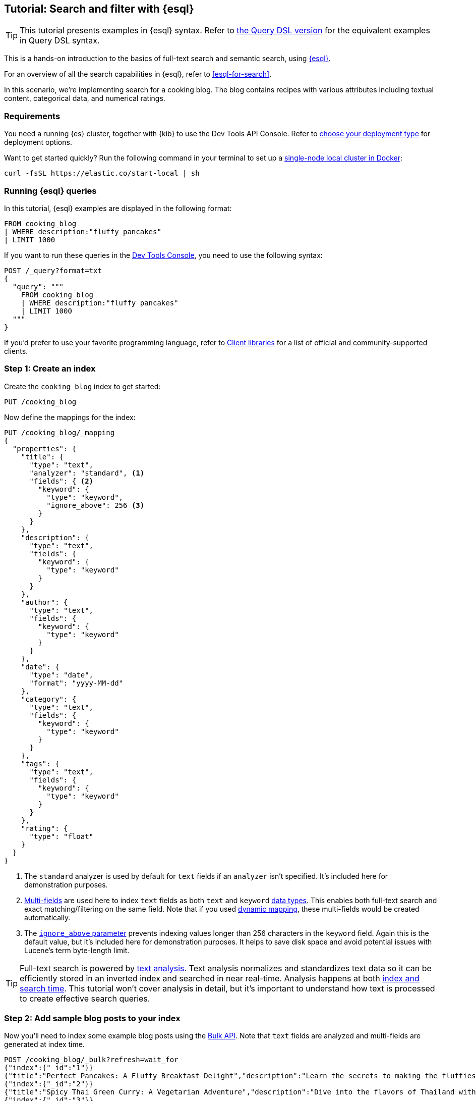 // ℹ️ 9.x version of this doc lives in docs-content repo 
// https://github.com/elastic/docs-content/blob/main/solutions/search/esql-search-tutorial.md

[[esql-search-tutorial]]
== Tutorial: Search and filter with {esql}

[TIP]
=====
This tutorial presents examples in {esql} syntax. Refer to <<full-text-filter-tutorial,the Query DSL version>> for the equivalent examples in Query DSL syntax.
=====

This is a hands-on introduction to the basics of full-text search and semantic search, using <<esql,{esql}>>.

For an overview of all the search capabilities in {esql}, refer to <<esql-for-search>>.

In this scenario, we're implementing search for a cooking blog. The blog contains recipes with various attributes including textual content, categorical data, and numerical ratings.

[discrete]
[[esql-search-tutorial-requirements]]
=== Requirements

You need a running {es} cluster, together with {kib} to use the Dev Tools API Console. Refer to <<elasticsearch-intro-deploy,choose your deployment type>> for deployment options.

Want to get started quickly? Run the following command in your terminal to set up a <<run-elasticsearch-locally,single-node local cluster in Docker>>:

[source,sh]
----
curl -fsSL https://elastic.co/start-local | sh
----
// NOTCONSOLE

[discrete]
[[esql-search-tutorial-running-esql-queries]]
=== Running {esql} queries

In this tutorial, {esql} examples are displayed in the following format:

[source,esql]
----
FROM cooking_blog
| WHERE description:"fluffy pancakes"
| LIMIT 1000
----

If you want to run these queries in the <<esql-kibana-console,Dev Tools Console>>, you need to use the following syntax:

[source,js]
----
POST /_query?format=txt
{
  "query": """
    FROM cooking_blog 
    | WHERE description:"fluffy pancakes"  
    | LIMIT 1000 
  """
}
----
// NOTCONSOLE

If you'd prefer to use your favorite programming language, refer to <<http-clients,Client libraries>> for a list of official and community-supported clients.

[discrete]
[[esql-search-tutorial-step-1-create-an-index]]
=== Step 1: Create an index

Create the `cooking_blog` index to get started:

[source,console]
----
PUT /cooking_blog
----
// TESTSETUP

Now define the mappings for the index:

[source,console]
----
PUT /cooking_blog/_mapping
{
  "properties": {
    "title": {
      "type": "text",
      "analyzer": "standard", <1>
      "fields": { <2>
        "keyword": {
          "type": "keyword",
          "ignore_above": 256 <3>
        }
      }
    },
    "description": {
      "type": "text",
      "fields": {
        "keyword": {
          "type": "keyword"
        }
      }
    },
    "author": {
      "type": "text",
      "fields": {
        "keyword": {
          "type": "keyword"
        }
      }
    },
    "date": {
      "type": "date",
      "format": "yyyy-MM-dd"
    },
    "category": {
      "type": "text",
      "fields": {
        "keyword": {
          "type": "keyword"
        }
      }
    },
    "tags": {
      "type": "text",
      "fields": {
        "keyword": {
          "type": "keyword"
        }
      }
    },
    "rating": {
      "type": "float"
    }
  }
}
----
// TEST

<1> The `standard` analyzer is used by default for `text` fields if an `analyzer` isn't specified. It's included here for demonstration purposes.
<2> <<multi-fields,Multi-fields>> are used here to index `text` fields as both `text` and `keyword` <<mapping-types,data types>>. This enables both full-text search and exact matching/filtering on the same field. Note that if you used <<dynamic-field-mapping,dynamic mapping>>, these multi-fields would be created automatically.
<3> The <<ignore-above,`ignore_above` parameter>> prevents indexing values longer than 256 characters in the `keyword` field. Again this is the default value, but it's included here for demonstration purposes. It helps to save disk space and avoid potential issues with Lucene's term byte-length limit.

[TIP]
=====
Full-text search is powered by <<analysis,text analysis>>. Text analysis normalizes and standardizes text data so it can be efficiently stored in an inverted index and searched in near real-time. Analysis happens at both <<analysis-index-search-time,index and search time>>. This tutorial won't cover analysis in detail, but it's important to understand how text is processed to create effective search queries.
=====

[discrete]
[[esql-search-tutorial-index-data]]
=== Step 2: Add sample blog posts to your index

Now you'll need to index some example blog posts using the https://www.elastic.co/docs/api/doc/elasticsearch/v8/operation/operation-indices-get-mapping[Bulk API]. Note that `text` fields are analyzed and multi-fields are generated at index time.

[source,console]
----
POST /cooking_blog/_bulk?refresh=wait_for
{"index":{"_id":"1"}}
{"title":"Perfect Pancakes: A Fluffy Breakfast Delight","description":"Learn the secrets to making the fluffiest pancakes, so amazing you won't believe your tastebuds. This recipe uses buttermilk and a special folding technique to create light, airy pancakes that are perfect for lazy Sunday mornings.","author":"Maria Rodriguez","date":"2023-05-01","category":"Breakfast","tags":["pancakes","breakfast","easy recipes"],"rating":4.8}
{"index":{"_id":"2"}}
{"title":"Spicy Thai Green Curry: A Vegetarian Adventure","description":"Dive into the flavors of Thailand with this vibrant green curry. Packed with vegetables and aromatic herbs, this dish is both healthy and satisfying. Don't worry about the heat - you can easily adjust the spice level to your liking.","author":"Liam Chen","date":"2023-05-05","category":"Main Course","tags":["thai","vegetarian","curry","spicy"],"rating":4.6}
{"index":{"_id":"3"}}
{"title":"Classic Beef Stroganoff: A Creamy Comfort Food","description":"Indulge in this rich and creamy beef stroganoff. Tender strips of beef in a savory mushroom sauce, served over a bed of egg noodles. It's the ultimate comfort food for chilly evenings.","author":"Emma Watson","date":"2023-05-10","category":"Main Course","tags":["beef","pasta","comfort food"],"rating":4.7}
{"index":{"_id":"4"}}
{"title":"Vegan Chocolate Avocado Mousse","description":"Discover the magic of avocado in this rich, vegan chocolate mousse. Creamy, indulgent, and secretly healthy, it's the perfect guilt-free dessert for chocolate lovers.","author":"Alex Green","date":"2023-05-15","category":"Dessert","tags":["vegan","chocolate","avocado","healthy dessert"],"rating":4.5}
{"index":{"_id":"5"}}
{"title":"Crispy Oven-Fried Chicken","description":"Get that perfect crunch without the deep fryer! This oven-fried chicken recipe delivers crispy, juicy results every time. A healthier take on the classic comfort food.","author":"Maria Rodriguez","date":"2023-05-20","category":"Main Course","tags":["chicken","oven-fried","healthy"],"rating":4.9}
----

[[step-3-basic-search-operations]]
[discrete]
=== Step 3: Basic search operations

Full-text search involves executing text-based queries across one or more document fields. In this section, we start with simple text matching and build up to understanding how search results are ranked.

{esql} provides multiple functions for full-text search, including `MATCH`, `MATCH_PHRASE`, and `QSTR`. For basic text matching, you can use either:

1. Full <<esql-match,match function>> syntax: `match(field, "search terms")`
2. Compact syntax using the <<esql-search-operators,match operator `:`>>: `field:"search terms"`

Both are equivalent for basic matching and can be used interchangeably. The compact syntax is more concise, while the function syntax allows for more configuration options. We use the compact syntax in most examples for brevity.

Refer to the <<esql-match,match function>> reference docs for advanced parameters available with the function syntax.

[discrete]
[[esql-search-tutorial-make-first-search]]
==== Make your first search query

Let's start with the simplest possible search - looking for documents that contain specific words:

[source,esql]
----
FROM cooking_blog
| WHERE description:"fluffy pancakes"
| LIMIT 1000
----

This query searches the `description` field for documents containing either "fluffy" OR "pancakes" (or both). By default, {esql} uses OR logic between search terms, so it matches documents that contain any of the specified words.

[discrete]
[[esql-search-tutorial-control-result-fields]]
==== Control which fields appear in results

You can specify exactly which fields to include in your results using the `KEEP` command:

[source,esql]
----
FROM cooking_blog
| WHERE description:"fluffy pancakes"
| KEEP title, description, rating
| LIMIT 1000
----

This helps reduce the amount of data returned and focuses on the information you need.

[discrete]
[[esql-search-tutorial-relevance-scoring-basics]]
==== Understand relevance scoring

Search results can be ranked by how well they match your query. To calculate and use relevance scores, you need to explicitly request the `_score` metadata:

[source,esql]
----
FROM cooking_blog METADATA _score
| WHERE description:"fluffy pancakes"
| KEEP title, description, _score
| SORT _score DESC
| LIMIT 1000
----

Notice two important things:
1. `METADATA _score` tells {esql} to include relevance scores in the results
2. `SORT _score DESC` orders results by relevance (highest scores first)

If you don't include `METADATA _score` in your query, you won't see relevance scores in your results. This means you won't be able to sort by relevance or filter based on relevance scores.

Without explicit sorting, results aren't ordered by relevance even when scores are calculated. If you want the most relevant results first, you must sort by `_score`, by explicitly using `SORT _score DESC` or `SORT _score ASC`.

[TIP]
=====
When you include `METADATA _score`, search functions included in `WHERE` conditions contribute to the relevance score. Filtering operations (like range conditions and exact matches) don't affect the score.
=====

[discrete]
[[esql-search-tutorial-exact-matches-basics]]
==== Find exact matches

Sometimes you need exact matches rather than full-text search. Use the `.keyword` field for case-sensitive exact matching:

[source,esql]
----
FROM cooking_blog
| WHERE category.keyword == "Breakfast"  # Exact match (case-sensitive)
| KEEP title, category, rating
| SORT rating DESC
| LIMIT 1000
----

This is fundamentally different from full-text search - it's a binary yes/no filter that doesn't affect relevance scoring.

[discrete]
[[step-4-search-precision-control]]
=== Step 4: Search precision control

Now that you understand basic searching, let's explore how to control the precision of your text matches.

[discrete]
[[esql-search-tutorial-require-all-terms]]
==== Require all search terms (AND logic)

By default, searches with match use OR logic between terms. To require ALL terms to match, use the function syntax with the `operator` parameter to specify AND logic:

[source,esql]
----
FROM cooking_blog
| WHERE match(description, "fluffy pancakes", {"operator": "AND"})
| LIMIT 1000
----

This stricter search returns *zero hits* on our sample data, as no document contains both "fluffy" and "pancakes" in the description.

[NOTE]
=====
The `MATCH` function with AND logic doesn't require terms to be adjacent or in order. It only requires that all terms appear somewhere in the field. Use `MATCH_PHRASE` to search for exact phrases.
=====

[discrete]
[[esql-search-tutorial-minimum-terms]]
==== Set a minimum number of terms to match

Sometimes requiring all terms is too strict, but the default OR behavior is too lenient. You can specify a minimum number of terms that must match:

[source,esql]
----
FROM cooking_blog
| WHERE match(title, "fluffy pancakes breakfast", {"minimum_should_match": 2})
| LIMIT 1000
----

This query searches the title field to match at least 2 of the 3 terms: "fluffy", "pancakes", or "breakfast".

[discrete]
[[esql-search-tutorial-match-phrase]]
==== Search for exact phrases

When you need to find documents containing an exact sequence of words, use the `MATCH_PHRASE` function:

[source,esql]
----
FROM cooking_blog
| WHERE MATCH_PHRASE(description, "rich and creamy")
| KEEP title, description
| LIMIT 1000
----

This query only matches documents where the words "rich and creamy" appear exactly in that order in the description field.

[discrete]
[[esql-search-tutorial-semantic-search]]
=== Step 5: Semantic search and hybrid search

[discrete]
[[esql-search-tutorial-index-semantic-content]]
==== Index semantic content

{es} allows you to semantically search for documents based on the meaning of the text, rather than just the presence of specific keywords. This is useful when you want to find documents that are conceptually similar to a given query, even if they don't contain the exact search terms.

ES|QL supports semantic search when your mappings include fields of the <<semantic-text,`semantic_text`>> type. This example mapping update adds a new field called `semantic_description` with the type `semantic_text`:

[source,console]
----
PUT /cooking_blog/_mapping
{
  "properties": {
    "semantic_description": {
      "type": "semantic_text"
    }
  }
}
----

Next, index a document with content into the new field:

[source,console]
----
POST /cooking_blog/_doc
{
  "title": "Mediterranean Quinoa Bowl",
  "semantic_description": "A protein-rich bowl with quinoa, chickpeas, fresh vegetables, and herbs. This nutritious Mediterranean-inspired dish is easy to prepare and perfect for a quick, healthy dinner.",
  "author": "Jamie Oliver",
  "date": "2023-06-01",
  "category": "Main Course",
  "tags": ["vegetarian", "healthy", "mediterranean", "quinoa"],
  "rating": 4.7
}
----
// TEST[skip:uses ML]

[discrete]
[[esql-search-tutorial-perform-semantic-search]]
==== Perform semantic search

Once the document has been processed by the underlying model running on the inference endpoint, you can perform semantic searches. Here's an example natural language query against the `semantic_description` field:

[source,esql]
----
FROM cooking_blog
| WHERE semantic_description:"What are some easy to prepare but nutritious plant-based meals?"
| LIMIT 5 
----

[TIP]
=====
Follow this <<semantic-search-semantic-text,tutorial>> if you'd like to test out the semantic search workflow against a large dataset.
=====

[discrete]
[[esql-search-tutorial-perform-hybrid-search]]
==== Perform hybrid search

You can combine full-text and semantic queries. In this example we combine full-text and semantic search with custom weights:

[source,esql]
----
FROM cooking_blog METADATA _score
| WHERE match(semantic_description, "easy to prepare vegetarian meals", { "boost": 0.75 })
    OR match(tags, "vegetarian", { "boost": 0.25 })
| SORT _score DESC
| LIMIT 5
----

This query searches the `semantic_description` field for documents that are semantically similar to "easy to prepare vegetarian meals" with a higher weight, while also matching the `tags` field for "vegetarian" with a lower weight. The results are sorted by relevance score.

Learn how to combine these with complex criteria in <<step-8-complex-search-solutions>>.

[discrete]
[[step-6-advanced-search-features]]
=== Step 6: Advanced search features

Once you're comfortable with basic search precision, these advanced features give you powerful search capabilities.

[discrete]
[[esql-search-tutorial-query-string]]
==== Use query string for complex patterns

The `QSTR` function enables powerful search patterns using a compact query language. It's ideal for when you need wildcards, fuzzy matching, and boolean logic in a single expression:

[source,esql]
----
FROM cooking_blog
| WHERE QSTR(description, "fluffy AND pancak* OR (creamy -vegan)")
| KEEP title, description
| LIMIT 1000
----

Query string syntax lets you:
- Use boolean operators: `AND`, `OR`, `-` (NOT)
- Apply wildcards: `pancak*` matches "pancake" and "pancakes"
- Enable fuzzy matching: `pancake~1` for typo tolerance
- Group terms: `(thai AND curry) OR pasta`
- Search exact phrases: `"fluffy pancakes"`
- Search across fields: `QSTR("title,description", "pancake OR (creamy AND rich)")`

[discrete]
[[esql-search-tutorial-search-across-fields]]
==== Search across multiple fields

When users enter a search query, they often don't know (or care) whether their search terms appear in a specific field. You can search across multiple fields simultaneously:

[source,esql]
----
FROM cooking_blog
| WHERE title:"vegetarian curry" OR description:"vegetarian curry" OR tags:"vegetarian curry"
| LIMIT 1000
----

This query searches for "vegetarian curry" across the title, description, and tags fields. Each field is treated with equal importance.

[discrete]
[[esql-search-tutorial-weight-fields]]
==== Weight different fields

In many cases, matches in certain fields (like the title) might be more relevant than others. You can adjust the importance of each field using boost scoring:

[source,esql]
----
FROM cooking_blog METADATA _score
| WHERE match(title, "vegetarian curry", {"boost": 2.0})  # Title matches are twice as important
    OR match(description, "vegetarian curry")
    OR match(tags, "vegetarian curry")
| KEEP title, description, tags, _score
| SORT _score DESC
| LIMIT 1000
----

[discrete]
[[step-7-filtering-exact-matching]]
=== Step 7: Filtering and exact matching

Filtering allows you to narrow down your search results based on exact criteria. Unlike full-text searches, filters are binary (yes/no) and do not affect the relevance score. Filters execute faster than queries because excluded results don't need to be scored.

[discrete]
[[esql-search-tutorial-filter-category]]
==== Basic filtering by category

[source,esql]
----
FROM cooking_blog
| WHERE category.keyword == "Breakfast"  # Exact match using keyword field
| KEEP title, author, rating, tags
| SORT rating DESC
| LIMIT 1000
----

Note the use of `category.keyword` here. This refers to the <<keyword,`keyword`>> multi-field of the `category` field, ensuring an exact, case-sensitive match.

[discrete]
[[esql-search-tutorial-date-range]]
==== Date range filtering

Often users want to find content published within a specific time frame:

[source,esql]
----
FROM cooking_blog
| WHERE date >= "2023-05-01" AND date <= "2023-05-31"
| KEEP title, author, date, rating
| LIMIT 1000
----

[discrete]
[[esql-search-tutorial-numerical-range]]
==== Numerical range filtering

Filter by ratings or other numerical values:

[source,esql]
----
FROM cooking_blog
| WHERE rating >= 4.5  # Only highly-rated recipes
| KEEP title, author, rating, tags
| SORT rating DESC
| LIMIT 1000
----

[discrete]
[[esql-search-tutorial-exact-author]]
==== Exact author matching

Find recipes by a specific author:

[source,esql]
----
FROM cooking_blog
| WHERE author.keyword == "Maria Rodriguez"
| KEEP title, author, rating, tags
| SORT rating DESC
| LIMIT 1000
----

[discrete]
[[step-8-complex-search-solutions]]
=== Step 8: Complex search solutions

Real-world search often requires combining multiple types of criteria. This section shows how to build sophisticated search experiences.

[discrete]
[[esql-search-tutorial-combine-criteria]]
==== Combine filters with full-text search

Mix filters, full-text search, and custom scoring in a single query:

[source,esql]
----
FROM cooking_blog METADATA _score
| WHERE rating >= 4.5
    AND NOT category.keyword == "Dessert"
    AND (title:"curry spicy" OR description:"curry spicy")
| SORT _score DESC
| KEEP title, author, rating, tags, description
| LIMIT 1000
----

[discrete]
[[esql-search-tutorial-advanced-relevance-scoring]]
==== Advanced relevance scoring

For complex relevance scoring with combined criteria, you can use the `EVAL` command to calculate custom scores:

[source,esql]
----
FROM cooking_blog METADATA _score
| WHERE NOT category.keyword == "Dessert"
| EVAL tags_concat = MV_CONCAT(tags.keyword, ",")
| WHERE tags_concat LIKE "*vegetarian*" AND rating >= 4.5
| WHERE match(title, "curry spicy", {"boost": 2.0}) OR match(description, "curry spicy")
| EVAL category_boost = CASE(category.keyword == "Main Course", 1.0, 0.0)
| EVAL date_boost = CASE(DATE_DIFF("month", date, NOW()) <= 1, 0.5, 0.0)
| EVAL custom_score = _score + category_boost + date_boost
| WHERE custom_score > 0
| SORT custom_score DESC
| LIMIT 1000
----

[discrete]
[[esql-search-tutorial-learn-more]]
=== Learn more

[discrete]
[[esql-search-tutorial-documentation]]
==== Documentation

This tutorial introduced the basics of search and filtering in {esql}. Building a real-world search experience requires understanding many more advanced concepts and techniques. Here are some resources once you're ready to dive deeper:

* <<esql-for-search,Search with {esql}>>: Learn about all your options for search use cases with {esql}.
* <<esql-search-functions,{esql} search functions>>: Explore the full list of search functions available in {esql}.
* <<semantic-search,Semantic search>>: Understand your various options for semantic search in Elasticsearch.
** <<semantic-search-semantic-text,The `semantic_text` workflow>>: Learn how to use the `semantic_text` field type for semantic search. This is the recommended approach for most users looking to perform semantic search in {es}, because it abstracts away the complexity of setting up inference endpoints and models.

[discrete]
[[esql-search-tutorial-blog-posts]]
==== Related blog posts

* https://www.elastic.co/search-labs/blog/esql-introducing-scoring-semantic-search[ES|QL, you know for Search]
* https://www.elastic.co/search-labs/blog/filtering-in-esql-full-text-search-match-qstr[Introducing full text filtering in ES|QL]